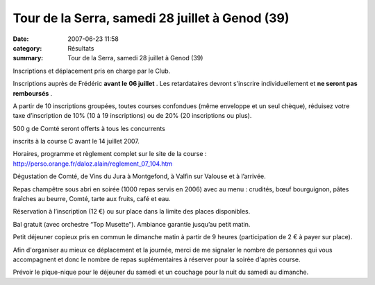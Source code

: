 Tour de la Serra, samedi 28 juillet à Genod (39)
================================================

:date: 2007-06-23 11:58
:category: Résultats
:summary: Tour de la Serra, samedi 28 juillet à Genod (39)

Inscriptions et déplacement pris en charge par le Club.


|httpidataover-blogcom0120862-profil-serra.jpg|


Inscriptions auprès de Frédéric **avant le** **06 juillet** .  Les retardataires devront s'inscrire individuellement et **ne seront pas remboursés** .


A partir de 10 inscriptions groupées, toutes courses confondues (même enveloppe et un seul chèque), réduisez votre taxe d’inscription de 10% (10 à 19 inscriptions) ou de 20% (20 inscriptions ou plus).


500 g de Comté seront offerts à tous les concurrents


inscrits à la course C avant le 14 juillet 2007.


Horaires, programme et règlement complet sur le site de la course : `http://perso.orange.fr/daloz.alain/reglement_07_104.htm <http://perso.orange.fr/daloz.alain/reglement_07_104.htm>`_

Dégustation de Comté, de Vins du Jura à Montgefond, à Valfin sur Valouse et à l’arrivée.


Repas champêtre sous abri en soirée (1000 repas servis en 2006) avec au menu : crudités, bœuf bourguignon, pâtes fraîches au beurre, Comté, tarte aux fruits, café et eau.


Réservation à l’inscription (12 €) ou sur place dans la limite des places disponibles.


Bal gratuit (avec orchestre “Top Musette”). Ambiance garantie jusqu’au petit matin.


Petit déjeuner copieux pris en commun le dimanche matin à partir de 9 heures (participation de 2 € à payer sur place).


Afin d'organiser au mieux ce déplacement et la journée, merci de me signaler le nombre de personnes qui vous accompagnent et donc le nombre de repas suplémentaires à réserver  pour la soirée d'après course.


Prévoir le pique-nique pour le déjeuner du samedi et un couchage pour la nuit du samedi au dimanche.

.. |httpidataover-blogcom0120862-profil-serra.jpg| image:: http://assets.acr-dijon.org/old/httpidataover-blogcom0120862-profil-serra.jpg
